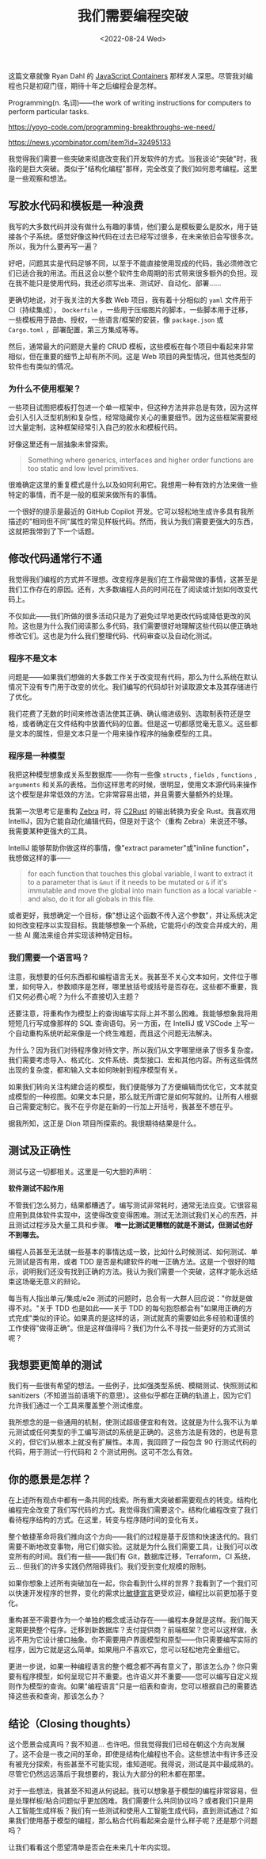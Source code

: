 #+TITLE: 我们需要编程突破
#+DATE: <2022-08-24 Wed>
#+TAGS[]: 技术 他山之石

这篇文章就像 Ryan Dahl 的
[[https://tinyclouds.org/javascript_containers][JavaScript Containers]]
那样发人深思。尽管我对编程也只是初窥门径，期待十年之后编程会是怎样。

Programming(n. 名词)------the work of writing instructions for computers
to perform particular tasks.

[[https://yoyo-code.com/programming-breakthroughs-we-need/]]

[[https://news.ycombinator.com/item?id=32495133]]

我觉得我们需要一些突破来彻底改变我们开发软件的方式。当我谈论"突破"时，我指的是巨大突破。类似于"结构化编程"那样，完全改变了我们如何思考编程。这里是一些观察和想法。

** 写胶水代码和模板是一种浪费
   :PROPERTIES:
   :CUSTOM_ID: 写胶水代码和模板是一种浪费
   :END:

我写的大多数代码并没有做什么有趣的事情，他们要么是模板要么是胶水，用于链接各个子系统。感觉好像这种代码在过去已经写过很多，在未来依旧会写很多次。所以，我为什么要再写一遍？

好吧，问题其实是代码足够不同，以至于不能直接使用现成的代码，我必须修改它们已适合我的用法。而且这会以整个软件生命周期的形式带来很多额外的负担。现在我不能只是使用代码，我还必须写出来、测试好、自动化、部署......

更确切地说，对于我关注的大多数 Web 项目，我有着十分相似的 =yaml=
文件用于 CI（持续集成）， =Dockerfile=
，一些用于压缩图片的脚本，一些脚本用于迁移，一些模板用于路由、授权，一些语言/框架的安装，像
=package.json= 或 =Cargo.toml= ，部署配置，第三方集成等等。

然后，通常最大的问题是大量的 CRUD
模板，这些模板在每个项目中看起来非常相似，但在重要的细节上却有所不同。这是
Web 项目的典型情况，但其他类型的软件也有类似的情况。

*** 为什么不使用框架？
    :PROPERTIES:
    :CUSTOM_ID: 为什么不使用框架
    :END:

一些项目试图把模板打包进一个单一框架中，但这种方法并非总是有效，因为这样会引入引入泛型机制和复杂性，经常隐藏你关心的重要细节。因为这些框架需要经过大量定制，这种框架经常引入自己的胶水和模板代码。

好像这里还有一层抽象未曾探索。

#+BEGIN_QUOTE
  Something where generics, interfaces and higher order functions are
  too static and low level primitives.
#+END_QUOTE

很难确定这里的重复模式是什么以及如何利用它。我想用一种有效的方法来做一些特定的事情，而不是一般的框架来做所有的事情。

一个很好的提示是最近的 GitHub Copilot
开发。它可以轻松地生成许多具有我所描述的"相同但不同"属性的常见样板代码。然而，我认为我们需要更强大的东西，这就把我带到了下一个话题。

** 修改代码通常行不通
   :PROPERTIES:
   :CUSTOM_ID: 修改代码通常行不通
   :END:

我觉得我们编程的方式并不理想。改变程序是我们在工作最常做的事情，这甚至是我们工作存在的原因。还有，大多数编程人员的时间花在了阅读或计划如何改变代码上。

不仅如此------我们所做的很多活动只是为了避免过早地更改代码或降低更改的风险。这也是为什么我们阅读那么多代码，我们需要很好地理解这些代码以便正确地修改它们。这也是为什么我们整理代码、代码审查以及自动化测试。

*** 程序不是文本
    :PROPERTIES:
    :CUSTOM_ID: 程序不是文本
    :END:

问题是------如果我们想做的大多数工作关于改变现有代码，那么为什么系统在默认情况下没有专门用于改变的优化。我们编写的代码却针对读取源文本及其存储进行了优化。

我们花费了无数的时间来修改语法使其正确、确认缩进级别、选取制表符还是空格，或者确定在文件结构中放置代码的位置。但是这一切都感觉毫无意义。这些都是文本的属性，但是文本只是一个用来操作程序的抽象模型的工具。

*** 程序是一种模型
    :PROPERTIES:
    :CUSTOM_ID: 程序是一种模型
    :END:

我把这种模型想象成关系型数据库------你有一些像 =structs= , =fields= ,
=functions= , =arguments=
和关系的表格。当你这样思考的时候，很明显，使用文本源代码来操作这个模型是非常低效的方法。它非常容易出错，并且需要大量额外的处理。

我第一次思考它是重构 [[https://github.com/panstromek/zebra-rs][Zebra]]
时，将 [[https://github.com/immunant/c2rust][C2Rust]] 的输出转换为安全
Rust。我喜欢用 IntelliJ，因为它能自动化编辑代码，但是对于这个（重构
Zebra）来说还不够。我需要某种更强大的工具。

IntelliJ 能够帮助你做这样的事情，像"extract parameter"或"inline
function"，我想做这样的事------

#+BEGIN_QUOTE
  for each function that touches this global variable, I want to extract
  it to a parameter that is =&mut= if it needs to be mutated or =&= if
  it's immutable and move the global into main function as a local
  variable - and also, do it for all globals in this file.
#+END_QUOTE

或者更好，我想确定一个目标，像"想让这个函数不传入这个参数"，并让系统决定如何改变程序以实现目标。我能够想象一个系统，它能将小的改变合并成大的，用一些
AI 魔法来组合并实现该种特定目标。

*** 我们需要一个语言吗？
    :PROPERTIES:
    :CUSTOM_ID: 我们需要一个语言吗
    :END:

注意，我想要的任何东西都和编程语言无关。我甚至不关心文本如何，文件位于哪里，如何导入，参数顺序是怎样，哪里放括号或括号是否存在。这些都不重要，我们又何必费心呢？为什么不直接切入主题？

还要注意，将重构作为模型上的查询编写实际上并不那么困难。我能够想象我将用短短几行写成像那样的
SQL 查询语句。另一方面，在 IntelliJ 或 VSCode
上写一个自动重构系统听起来像是一个终生难题，而且这个问题无法解决。

为什么？因为我们对待程序像对待文字，所以我们从文字哪里继承了很多复杂度。我们需要考虑导入、格式化、文件系统、类型接口、宏和其他内容。所有这些偶然出现的复杂度，都和输入文本如何映射到程序模型有关。

如果我们转向关注构建合适的模型，我们便能够为了方便编辑而优化它，文本就变成模型的一种视图。如果文本只是，那么就无所谓它是如何写就的。让所有人根据自己需要定制它。我不在乎你是在新的一行加上开括号，我甚至不想在乎。

据我所知，这正是 Dion 项目所探索的。我很期待结果是什么。

** 测试及正确性
   :PROPERTIES:
   :CUSTOM_ID: 测试及正确性
   :END:

测试与这一切都相关。这里是一句大胆的声明：

*软件测试不起作用*

不管我们怎么努力，结果都糟透了。编写测试非常耗时，通常无法应变。它很容易应用到具体软件实现中，这使得改变变得困难。测试无法测试我们关心的东西，并且测试过程涉及大量工具和步骤。
*唯一比测试更糟糕的就是不测试，但测试也好不到哪去。*

编程人员甚至无法就一些基本的事情达成一致，比如什么时候测试、如何测试、单元测试是否有用，或者
TDD
是否是构建软件的唯一正确方法。这是一个很好的暗示，说明我们还没有找到正确的方法。我认为我们需要一个突破，这样才能永远结束这场毫无意义的辩论。

每当有人指出单元/集成/e2e
测试的问题时，总会有一大群人回应说："你就是做得不对。"关于 TDD
也是如此------关于 TDD
的每句抱怨都会有"如果用正确的方式完成"类似的评论。如果真的是这样的话，测试就真的需要如此多经验和谨慎的工作使得"做得正确"。但是这样值得吗？我们为什么不寻找一些更好的方式测试呢？

** 我想要更简单的测试
   :PROPERTIES:
   :CUSTOM_ID: 我想要更简单的测试
   :END:

我们有一些很有希望的想法。一些例子，比如强类型系统、模糊测试、快照测试和
sanitizers（不知道当前语境下的意思）。这些似乎都在正确的轨道上，因为它们允许我们通过一个工具来覆盖整个测试维度。

我所想念的是一些通用的机制，使测试超级便宜和有效。这就是为什么我不认为单元测试或任何类型的手工编写测试的系统是正确的。这些方法是有效的，也是有意义的，但它们从根本上就没有扩展性。本周，我回顾了一段包含
90 行测试代码的代码，用于测试一行代码和 2 个测试用例。这可不怎么有效。

** 你的愿景是怎样？
   :PROPERTIES:
   :CUSTOM_ID: 你的愿景是怎样
   :END:

在上述所有观点中都有一条共同的线索。所有重大突破都需要观点的转变。结构化编程完全改变了我们写代码的方式。我觉得我们需要这个。结构化编程改变了我们看待程序结构的方式。在这里，转变与程序随时间的变化有关。

整个敏捷革命将我们推向这个方向------我们的过程是基于反馈和快速迭代的。我们需要不断地改变事物，用它们做实验。这就是为什么我们需要工具，让我们可以改变所有的时间。我们有一些------我们有
Git，数据库迁移，Terraform，CI 系统，云...
但我们的许多实践仍然阻碍我们。我们受到变化规模的限制。

如果你想象上述所有突破加在一起，你会看到什么样的世界？我看到了一个我们可以快速开发程序的世界，变化的需求比[[https://agilemanifesto.org/][敏捷宣言]]更受欢迎，编程比以前更加基于变化。

重构甚至不需要作为一个单独的概念或活动存在------编程本身就是这样。我们每天定期更换整个程序。迁移到新数据库？支付提供商？前端框架？您可以这样做，永远不用为它设计接口抽象。你不需要用户界面模型和原型------你只需要编写实际的程序，因为它就是这么简单。如果用户不喜欢它，您可以轻松地完全重组它。

更进一步说，如果一种编程语言的整个概念都不再有意义了，那该怎么办？你只需要有程序模型，如何呈现它并不重要。也许语义并不重要------您可以编写自定义规则作为模型的查询。如果"编程语言"只是一组表和查询，您可以根据自己的需要选择这些表和查询，那该怎么办？

** 结论（Closing thoughts）
   :PROPERTIES:
   :CUSTOM_ID: 结论-closing-thoughts
   :END:

这个愿景会成真吗？我不知道...
也许吧。但我觉得我们已经在朝这个方向发展了。这不会是一夜之间的革命，即使是结构化编程也不会。这些想法中有许多还没有被充分探索，有些甚至不可能实现，谁知道呢。我得说，测试是其中最成熟的。尽管它仍然远远落后于我想要的，我认为大部分的积木都在那里。

对于一些想法，我甚至不知道从何说起。我可以想象基于模型的编程非常容易，但是处理样板/粘合问题似乎更加困难。我们需要什么共同协议吗？或者我们只是用人工智能生成样板？我们有一些测试和使用人工智能生成代码，直到测试通过？如果我们使用基于模型的编程，那么粘合代码看起来会是什么样子呢？还是那个问题吗？

让我们看看这个愿望清单是否会在未来几十年内实现。
